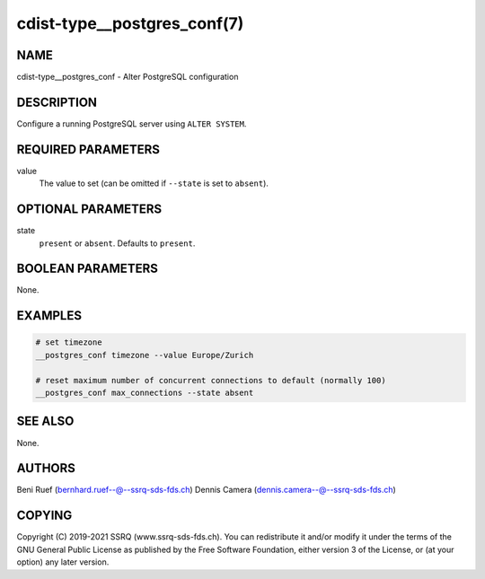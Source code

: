cdist-type__postgres_conf(7)
============================

NAME
----
cdist-type__postgres_conf - Alter PostgreSQL configuration


DESCRIPTION
-----------
Configure a running PostgreSQL server using ``ALTER SYSTEM``.


REQUIRED PARAMETERS
-------------------
value
   The value to set (can be omitted if ``--state`` is set to ``absent``).


OPTIONAL PARAMETERS
-------------------
state
   ``present`` or ``absent``.
   Defaults to ``present``.


BOOLEAN PARAMETERS
------------------
None.


EXAMPLES
--------

.. code-block:: sh

   # set timezone
   __postgres_conf timezone --value Europe/Zurich

   # reset maximum number of concurrent connections to default (normally 100)
   __postgres_conf max_connections --state absent


SEE ALSO
--------
None.


AUTHORS
-------
Beni Ruef (bernhard.ruef--@--ssrq-sds-fds.ch)
Dennis Camera (dennis.camera--@--ssrq-sds-fds.ch)


COPYING
-------
Copyright \(C) 2019-2021 SSRQ (www.ssrq-sds-fds.ch).
You can redistribute it and/or modify it under the terms of the GNU General
Public License as published by the Free Software Foundation, either version 3 of
the License, or (at your option) any later version.

